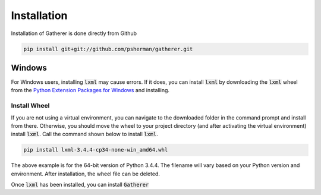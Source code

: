 Installation
============

Installation of Gatherer is done directly from Github

.. code-block:: none

    pip install git+git://github.com/psherman/gatherer.git

Windows
+++++++

For Windows users, installing :code:`lxml` may cause errors. If it does, you can install :code:`lxml` by downloading the :code:`lxml` wheel from the `Python Extension Packages for Windows <http://www.lfd.uci.edu/~gohlke/pythonlibs/#lxml>`_ and installing.

Install Wheel
^^^^^^^^^^^^^

If you are not using a virtual environment, you can navigate to the downloaded folder in the command prompt and install from there. Otherwise, you should move the wheel to your project directory (and after activating the virtual environment) install :code:`lxml`. Call the command shown below to install :code:`lxml`.

.. code-block:: none

    pip install lxml-3.4.4-cp34-none-win_amd64.whl

The above example is for the 64-bit version of Python 3.4.4. The filename will vary based on your Python version and environment. After installation, the wheel file can be deleted.

Once :code:`lxml` has been installed, you can install :code:`Gatherer`
